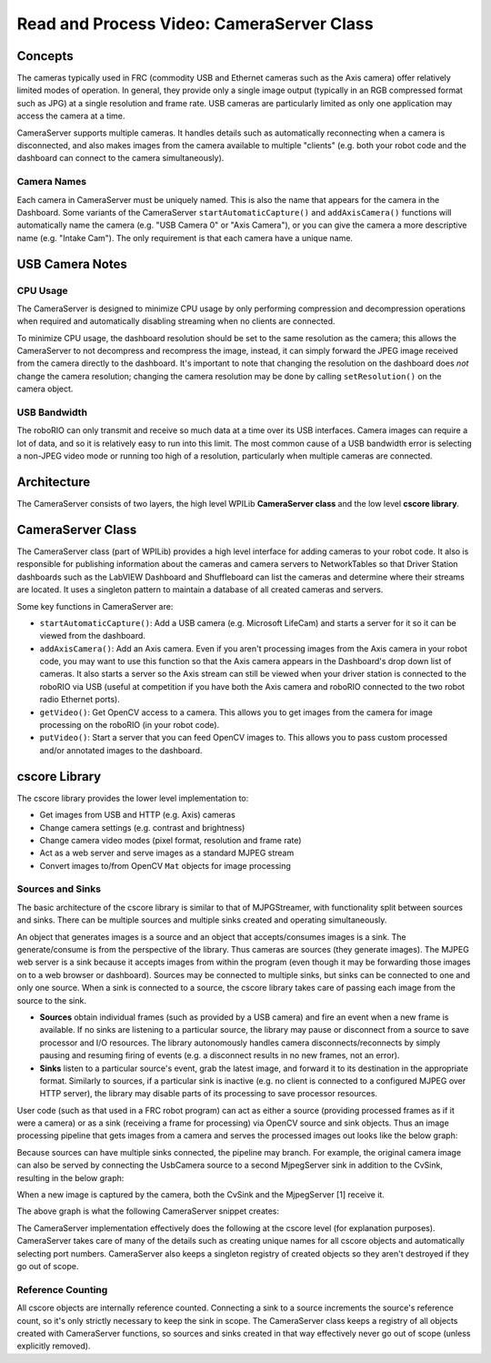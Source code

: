 Read and Process Video: CameraServer Class
==========================================

Concepts
--------

The cameras typically used in FRC (commodity USB and Ethernet cameras such as the Axis camera) offer relatively limited modes of operation. In general, they provide only a single image output (typically in an RGB compressed format such as JPG) at a single resolution and frame rate. USB cameras are particularly limited as only one application may access the camera at a time.

CameraServer supports multiple cameras. It handles details such as automatically reconnecting when a camera is disconnected, and also makes images from the camera available to multiple "clients" (e.g. both your robot code and the dashboard can connect to the camera simultaneously).

Camera Names
^^^^^^^^^^^^

Each camera in CameraServer must be uniquely named. This is also the name that appears for the camera in the Dashboard. Some variants of the CameraServer ``startAutomaticCapture()`` and ``addAxisCamera()`` functions will automatically name the camera (e.g. "USB Camera 0" or "Axis Camera"), or you can give the camera a more descriptive name (e.g. "Intake Cam"). The only requirement is that each camera have a unique name.

USB Camera Notes
----------------

CPU Usage
^^^^^^^^^

The CameraServer is designed to minimize CPU usage by only performing compression and decompression operations when required and automatically disabling streaming when no clients are connected.

To minimize CPU usage, the dashboard resolution should be set to the same resolution as the camera; this allows the CameraServer to not decompress and recompress the image, instead, it can simply forward the JPEG image received from the camera directly to the dashboard. It's important to note that changing the resolution on the dashboard does *not* change the camera resolution; changing the camera resolution may be done by calling ``setResolution()`` on the camera object.

USB Bandwidth
^^^^^^^^^^^^^

The roboRIO can only transmit and receive so much data at a time over its USB interfaces. Camera images can require a lot of data, and so it is relatively easy to run into this limit. The most common cause of a USB bandwidth error is selecting a non-JPEG video mode or running too high of a resolution, particularly when multiple cameras are connected.

Architecture
------------

The CameraServer consists of two layers, the high level WPILib **CameraServer class** and the low level **cscore library**.

CameraServer Class
------------------

The CameraServer class (part of WPILib) provides a high level interface for adding cameras to your robot code. It also is responsible for publishing information about the cameras and camera servers to NetworkTables so that Driver Station dashboards such as the LabVIEW Dashboard and Shuffleboard can list the cameras and determine where their streams are located. It uses a singleton pattern to maintain a database of all created cameras and servers.

Some key functions in CameraServer are:

- ``startAutomaticCapture()``: Add a USB camera (e.g. Microsoft LifeCam) and starts a server for it so it can be viewed from the dashboard.
- ``addAxisCamera()``: Add an Axis camera. Even if you aren't processing images from the Axis camera in your robot code, you may want to use this function so that the Axis camera appears in the Dashboard's drop down list of cameras. It also starts a server so the Axis stream can still be viewed when your driver station is connected to the roboRIO via USB (useful at competition if you have both the Axis camera and roboRIO connected to the two robot radio Ethernet ports).
- ``getVideo()``: Get OpenCV access to a camera. This allows you to get images from the camera for image processing on the roboRIO (in your robot code).
- ``putVideo()``: Start a server that you can feed OpenCV images to. This allows you to pass custom processed and/or annotated images to the dashboard.

cscore Library
--------------

The cscore library provides the lower level implementation to:

- Get images from USB and HTTP (e.g. Axis) cameras
- Change camera settings (e.g. contrast and brightness)
- Change camera video modes (pixel format, resolution and frame rate)
- Act as a web server and serve images as a standard MJPEG stream
- Convert images to/from OpenCV ``Mat`` objects for image processing

Sources and Sinks
^^^^^^^^^^^^^^^^^

The basic architecture of the cscore library is similar to that of MJPGStreamer, with functionality split between sources and sinks. There can be multiple sources and multiple sinks created and operating simultaneously.

An object that generates images is a source and an object that accepts/consumes images is a sink. The generate/consume is from the perspective of the library. Thus cameras are sources (they generate images). The MJPEG web server is a sink because it accepts images from within the program (even though it may be forwarding those images on to a web browser or dashboard). Sources may be connected to multiple sinks, but sinks can be connected to one and only one source. When a sink is connected to a source, the cscore library takes care of passing each image from the source to the sink.

- **Sources** obtain individual frames (such as provided by a USB camera) and fire an event when a new frame is available. If no sinks are listening to a particular source, the library may pause or disconnect from a source to save processor and I/O resources. The library autonomously handles camera disconnects/reconnects by simply pausing and resuming firing of events (e.g. a disconnect results in no new frames, not an error).
- **Sinks** listen to a particular source's event, grab the latest image, and forward it to its destination in the appropriate format. Similarly to sources, if a particular sink is inactive (e.g. no client is connected to a configured MJPEG over HTTP server), the library may disable parts of its processing to save processor resources.

User code (such as that used in a FRC robot program) can act as either a source (providing processed frames as if it were a camera) or as a sink (receiving a frame for processing) via OpenCV source and sink objects. Thus an image processing pipeline that gets images from a camera and serves the processed images out looks like the below graph:

.. digraph:: "cameraserver-usb-mjpeg"

    "your OpenCV processing code";
    node [shape=box];
    "UsbCamera (VideoSource)" -> "CvSink (VideoSink)" [style=dotted];
    "CvSink (VideoSink)" -> "your OpenCV processing code" -> "CvSource (VideoSource)";
    "CvSource (VideoSource)" -> "MjpegServer (VideoSink)" [style=dotted];

Because sources can have multiple sinks connected, the pipeline may branch. For example, the original camera image can also be served by connecting the UsbCamera source to a second MjpegServer sink in addition to the CvSink, resulting in the below graph:

.. digraph:: "cameraserver-usb-mjpeg"

    "your code";
    node [shape=box];
    "UsbCamera" -> "CvSink" [style=dotted];
    "CvSink" -> "your code" -> "CvSource";
    "CvSource" -> "MjpegServer [2]" [style=dotted];
    "UsbCamera" -> "MjpegServer [1]" [style=dotted];

When a new image is captured by the camera, both the CvSink and the MjpegServer [1] receive it.

The above graph is what the following CameraServer snippet creates:

.. tabs::

    .. code-tab:: java

        import edu.wpi.first.cameraserver.CameraServer;
        import edu.wpi.cscore.CvSink;
        import edu.wpi.cscore.CvSource;

        // Creates UsbCamera and MjpegServer [1] and connects them
        CameraServer.getInstance().startAutomaticCapture();

        // Creates the CvSink and connects it to the UsbCamera
        CvSink cvSink = CameraServer.getInstance().getVideo();

        // Creates the CvSource and MjpegServer [2] and connects them
        CvSource outputStream = CameraServer.getInstance().putVideo("Blur", 640, 480);

    .. code-tab:: c++

        #include "cameraserver/CameraServer.h"

        // Creates UsbCamera and MjpegServer [1] and connects them
        frc::CameraServer::GetInstance().StartAutomaticCapture();

        // Creates the CvSink and connects it to the UsbCamera
        cs::CvSink cvSink = frc::CameraServer::GetInstance().GetVideo();

        // Creates the CvSource and MjpegServer [2] and connects them
        cs::CvSource outputStream = frc::CameraServer::GetInstance().PutVideo("Blur", 640, 480);

The CameraServer implementation effectively does the following at the cscore level (for explanation purposes). CameraServer takes care of many of the details such as creating unique names for all cscore objects and automatically selecting port numbers. CameraServer also keeps a singleton registry of created objects so they aren't destroyed if they go out of scope.

.. tabs::

    .. code-tab:: java

        import edu.wpi.cscore.CvSink;
        import edu.wpi.cscore.CvSource;
        import edu.wpi.cscore.MjpegServer;
        import edu.wpi.cscore.UsbCamera;

        // Creates UsbCamera and MjpegServer [1] and connects them
        UsbCamera usbCamera = new UsbCamera("USB Camera 0", 0);
        MjpegServer mjpegServer1 = new MjpegServer("serve_USB Camera 0", 1181);
        mjpegServer1.setSource(usbCamera);

        // Creates the CvSink and connects it to the UsbCamera
        CvSink cvSink = new CvSink("opencv_USB Camera 0");
        cvSink.setSource(usbCamera);

        // Creates the CvSource and MjpegServer [2] and connects them
        CvSource outputStream = new CvSource("Blur", PixelFormat.kMJPEG, 640, 480, 30);
        MjpegServer mjpegServer2 = new MjpegServer("serve_Blur", 1182);
        mjpegServer2.setSource(outputStream);

    .. code-tab:: c++

        #include <cscore.h>
        #include <cscore_cv.h>

        // Creates UsbCamera and MjpegServer [1] and connects them
        cs::UsbCamera usbCamera("USB Camera 0", 0);
        cs::MjpegServer mjpegServer1("serve_USB Camera 0", 1181);
        mjpegServer1.SetSource(usbCamera);

        // Creates the CvSink and connects it to the UsbCamera
        cs::CvSink cvSink("opencv_USB Camera 0");
        cvSink.SetSource(usbCamera);

        // Creates the CvSource and MjpegServer [2] and connects them
        cs::CvSource outputStream("Blur", cs::VideoMode::kMJPEG, 640, 480, 30);
        cs::MjpegServer mjpegServer2("serve_Blur", 1182);
        mjpegServer2.SetSource(outputStream);

Reference Counting
^^^^^^^^^^^^^^^^^^

All cscore objects are internally reference counted. Connecting a sink to a source increments the source's reference count, so it's only strictly necessary to keep the sink in scope. The CameraServer class keeps a registry of all objects created with CameraServer functions, so sources and sinks created in that way effectively never go out of scope (unless explicitly removed).
